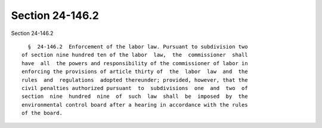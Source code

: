 Section 24-146.2
================

Section 24-146.2 ::    
        
     
        §  24-146.2  Enforcement of the labor law. Pursuant to subdivision two
      of section nine hundred ten of the labor  law,  the  commissioner  shall
      have  all  the powers and responsibility of the commissioner of labor in
      enforcing the provisions of article thirty of  the  labor  law  and  the
      rules  and  regulations  adopted thereunder; provided, however, that the
      civil penalties authorized pursuant  to  subdivisions  one  and  two  of
      section  nine  hundred  nine  of  such  law  shall  be  imposed  by  the
      environmental control board after a hearing in accordance with the rules
      of the board.
    
    
    
    
    
    
    